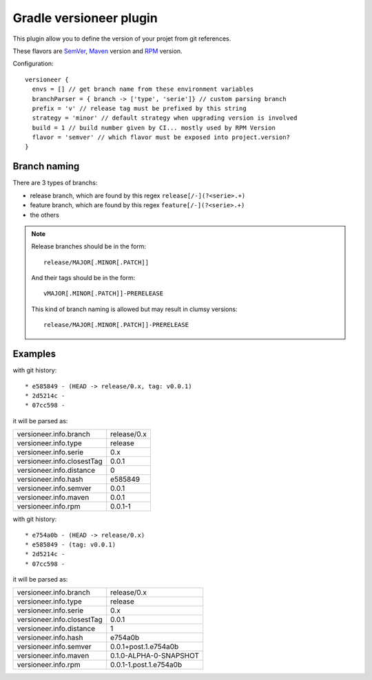 Gradle versioneer plugin
========================

This plugin allow you to define the version of your projet from git references.

These flavors are SemVer_, Maven_ version and RPM_ version.

Configuration::

    versioneer {
      envs = [] // get branch name from these environment variables
      branchParser = { branch -> ['type', 'serie']} // custom parsing branch
      prefix = 'v' // release tag must be prefixed by this string
      strategy = 'minor' // default strategy when upgrading version is involved
      build = 1 // build number given by CI... mostly used by RPM Version
      flavor = 'semver' // which flavor must be exposed into project.version?
    }

Branch naming
-------------

There are 3 types of branchs:

- release branch, which are found by this regex ``release[/-](?<serie>.+)``
- feature branch, which are found by this regex ``feature[/-](?<serie>.+)``
- the others

.. note::

    Release branches should be in the form::

      release/MAJOR[.MINOR[.PATCH]]

    And their tags should be in the form::

      vMAJOR[.MINOR[.PATCH]]-PRERELEASE

    This kind of branch naming is allowed but may result in clumsy versions::

      release/MAJOR[.MINOR[.PATCH]]-PRERELEASE

Examples
--------

with git history::

  * e585849 - (HEAD -> release/0.x, tag: v0.0.1)
  * 2d5214c -
  * 07cc598 -

it will be parsed as:

+----------------------------+-------------+
| versioneer.info.branch     | release/0.x |
+----------------------------+-------------+
| versioneer.info.type       | release     |
+----------------------------+-------------+
| versioneer.info.serie      | 0.x         |
+----------------------------+-------------+
| versioneer.info.closestTag | 0.0.1       |
+----------------------------+-------------+
| versioneer.info.distance   | 0           |
+----------------------------+-------------+
| versioneer.info.hash       | e585849     |
+----------------------------+-------------+
| versioneer.info.semver     | 0.0.1       |
+----------------------------+-------------+
| versioneer.info.maven      | 0.0.1       |
+----------------------------+-------------+
| versioneer.info.rpm        | 0.0.1-1     |
+----------------------------+-------------+

with git history::

  * e754a0b - (HEAD -> release/0.x)
  * e585849 - (tag: v0.0.1)
  * 2d5214c -
  * 07cc598 -

it will be parsed as:

+----------------------------+--------------------------+
| versioneer.info.branch     | release/0.x              |
+----------------------------+--------------------------+
| versioneer.info.type       | release                  |
+----------------------------+--------------------------+
| versioneer.info.serie      | 0.x                      |
+----------------------------+--------------------------+
| versioneer.info.closestTag | 0.0.1                    |
+----------------------------+--------------------------+
| versioneer.info.distance   | 1                        |
+----------------------------+--------------------------+
| versioneer.info.hash       | e754a0b                  |
+----------------------------+--------------------------+
| versioneer.info.semver     | 0.0.1+post.1.e754a0b     |
+----------------------------+--------------------------+
| versioneer.info.maven      | 0.1.0-ALPHA-0-SNAPSHOT   |
+----------------------------+--------------------------+
| versioneer.info.rpm        | 0.0.1-1.post.1.e754a0b   |
+----------------------------+--------------------------+


.. _SemVer: http://semver.org
.. _Maven: https://docs.oracle.com/middleware/1212/core/MAVEN/maven_version.htm
.. _RPM: https://fedoraproject.org/wiki/Packaging:NamingGuidelines
